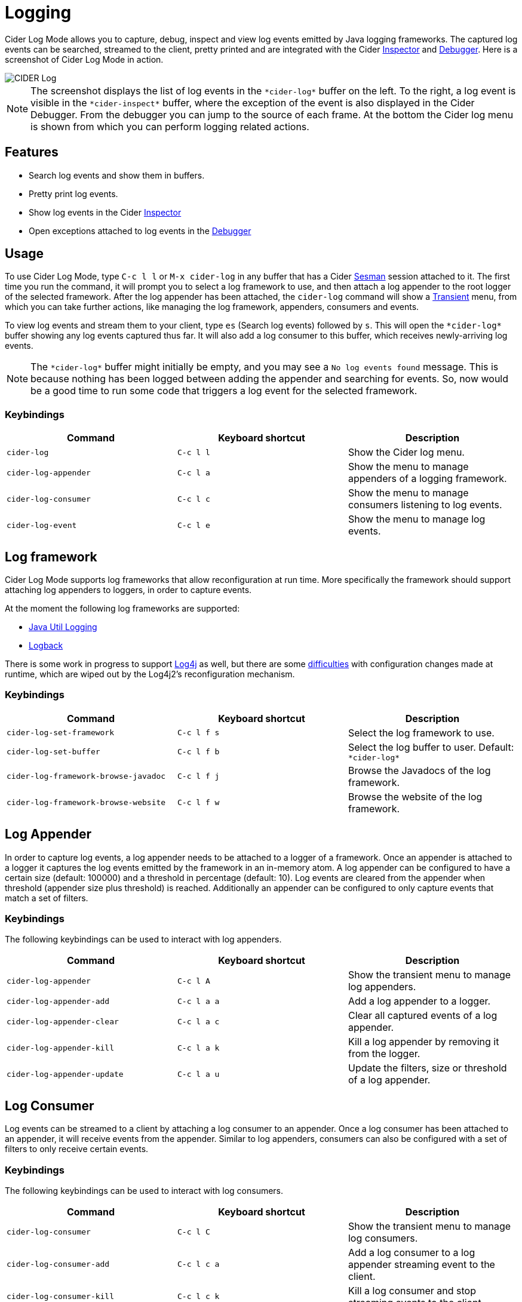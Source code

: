 = Logging
:experimental:

Cider Log Mode allows you to capture, debug, inspect and view log
events emitted by Java logging frameworks. The captured log events can
be searched, streamed to the client, pretty printed and are integrated
with the Cider link:inspector.adoc[Inspector] and
link:debugger.adoc[Debugger]. Here is a screenshot of Cider Log Mode
in action.

image::cider-log.png[CIDER Log]

NOTE: The screenshot displays the list of log events in the
`+*cider-log*+` buffer on the left. To the right, a log event is
visible in the `+*cider-inspect*+` buffer, where the exception of the
event is also displayed in the Cider Debugger. From the debugger you
can jump to the source of each frame. At the bottom the Cider log menu
is shown from which you can perform logging related actions.

== Features

- Search log events and show them in buffers.
- Pretty print log events.
- Show log events in the Cider link:inspector.adoc[Inspector]
- Open exceptions attached to log events in the link:debugger.adoc[Debugger]

== Usage

To use Cider Log Mode, type kbd:[C-c l l] or kbd:[M-x cider-log] in
any buffer that has a Cider https://github.com/vspinu/sesman[Sesman]
session attached to it. The first time you run the command, it will
prompt you to select a log framework to use, and then attach a log
appender to the root logger of the selected framework. After the log
appender has been attached, the `cider-log` command will show a
https://www.gnu.org/software/emacs/manual/html_mono/transient.html[Transient]
menu, from which you can take further actions, like managing the log
framework, appenders, consumers and events.

To view log events and stream them to your client, type kbd:[es]
(Search log events) followed by kbd:[s]. This will open the
`+*cider-log*+` buffer showing any log events captured thus far. It will
also add a log consumer to this buffer, which receives newly-arriving
log events.

NOTE: The `+*cider-log*+` buffer might initially be empty, and you may
see a `No log events found` message. This is because nothing has been
logged between adding the appender and searching for events. So, now
would be a good time to run some code that triggers a log event for
the selected framework.

=== Keybindings

|===
| Command | Keyboard shortcut | Description

| `cider-log`
| kbd:[C-c l l]
| Show the Cider log menu.

| `cider-log-appender`
| kbd:[C-c l a]
| Show the menu to manage appenders of a logging framework.

| `cider-log-consumer`
| kbd:[C-c l c]
| Show the menu to manage consumers listening to log events.

| `cider-log-event`
| kbd:[C-c l e]
| Show the menu to manage log events.
|===

== Log framework

Cider Log Mode supports log frameworks that allow reconfiguration at
run time. More specifically the framework should support attaching log
appenders to loggers, in order to capture events.

At the moment the following log frameworks are supported:

- https://docs.oracle.com/en/java/javase/19/core/java-logging-overview.html[Java Util Logging]
- https://logback.qos.ch[Logback]

There is some work in progress to support
https://logging.apache.org/log4j/2.x/[Log4j] as well, but there are
some https://stackoverflow.com/a/17842174/12711900[difficulties] with
configuration changes made at runtime, which are wiped out by the
Log4j2's reconfiguration mechanism.

=== Keybindings

|===
| Command | Keyboard shortcut | Description

| `cider-log-set-framework`
| kbd:[C-c l f s]
| Select the log framework to use.

| `cider-log-set-buffer`
| kbd:[C-c l f b]
| Select the log buffer to user. Default: `+*cider-log*+`

| `cider-log-framework-browse-javadoc`
| kbd:[C-c l f j]
| Browse the Javadocs of the log framework.

| `cider-log-framework-browse-website`
| kbd:[C-c l f w]
| Browse the website of the log framework.
|===

== Log Appender

In order to capture log events, a log appender needs to be attached to
a logger of a framework. Once an appender is attached to a logger it
captures the log events emitted by the framework in an in-memory
atom. A log appender can be configured to have a certain size
(default: 100000) and a threshold in percentage (default: 10). Log
events are cleared from the appender when threshold (appender size
plus threshold) is reached. Additionally an appender can be configured
to only capture events that match a set of filters.

=== Keybindings

The following keybindings can be used to interact with log appenders.

|===
| Command | Keyboard shortcut | Description

| `cider-log-appender`
| kbd:[C-c l A]
| Show the transient menu to manage log appenders.

| `cider-log-appender-add`
| kbd:[C-c l a a]
| Add a log appender to a logger.

| `cider-log-appender-clear`
| kbd:[C-c l a c]
| Clear all captured events of a log appender.

| `cider-log-appender-kill`
| kbd:[C-c l a k]
| Kill a log appender by removing it from the logger.

| `cider-log-appender-update`
| kbd:[C-c l a u]
| Update the filters, size or threshold of a log appender.
|===

== Log Consumer

Log events can be streamed to a client by attaching a log consumer to
an appender. Once a log consumer has been attached to an appender, it
will receive events from the appender. Similar to log appenders,
consumers can also be configured with a set of filters to only receive
certain events.

=== Keybindings

The following keybindings can be used to interact with log consumers.

|===
| Command | Keyboard shortcut | Description

| `cider-log-consumer`
| kbd:[C-c l C]
| Show the transient menu to manage log consumers.

| `cider-log-consumer-add`
| kbd:[C-c l c a]
| Add a log consumer to a log appender streaming event to the client.

| `cider-log-consumer-kill`
| kbd:[C-c l c k]
| Kill a log consumer and stop streaming events to the client.

| `cider-log-consumer-update`
| kbd:[C-c l c u]
| Update the filters of a log consumer to change which events are streamed to the client.
|===

== Log Event

Log events can be searched, streamed to a client or viewed in Cider's
Inspector and Debugger. When searching log events the user can specify
a set of filters. Events that match the filters are shown in the
`+*cider-log*+` buffer. Additinally a log consumer will be attached to
the appender to receive log events matching the search criteria after
the search command has been issued. The log appender will be removed
automatically once a new search has been submitted or when the
`+*cider-log*+` buffer gets killed.

=== Keybindings

The following keybindings can be used to interact with log events.

|===
| Command | Keyboard shortcut | Description

| `cider-log-event`
| kbd:[C-c l E]
| Show the transient menu to manage log events.

| `cider-log-event-clear-buffer`
| kbd:[C-c l e c]
| Clear all events from the log event buffer.

| `cider-log-event-show-stacktrace`
| kbd:[C-c l e e]
| Show the stacktrace of the log event at point in the Cider debugger.

| `cider-log-event-inspect`
| kbd:[C-c l e i]
| Show the log event in the Cider Inspector.

| `cider-log-event-pretty-print`
| kbd:[C-c l e p]
| Pretty print the log event in the `+*cider-log-event*+` buffer.

| `cider-log-event-search`
| kbd:[C-c l e s]
| Search log events and show them in the `+*cider-log*+` buffer.
|===

== Log Filters

Filters for log events can be attached to log appenders and
consumers. They also take effect when searching events or streaming
them to clients. If multiple filters are chosen they are combined
using logical AND condition. The following filters are available:

|===
| Filter  | Keyboard shortcut | Description

| `end-time`
| kbd:[-e]
| Only include log events that were emitted before `end-time`.

| `exceptions`
| kbd:[-E]
| Only include log events caused by an exception in the list of `exceptions`.

| `levels`
| kbd:[-l]
| Only include log events with a log level in the list of `levels`.

| `loggers`
| kbd:[-L]
| Only include log events that were emitted by a logger in the list of `loggers`.

| `pattern`
| kbd:[-r]
| Only include log events whose message matcches the regular expression `pattern`.

| `start-time`
| kbd:[-s]
| Only include log events that were emitted at, or after `start-time`.

| `threads`
| kbd:[-t]
| Only include log events that were emitted by a thread in the list of `threads`.
|===
